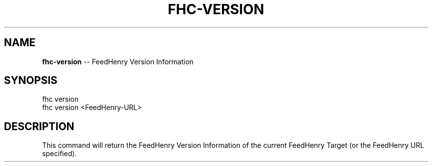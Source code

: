 .\" Generated with Ronnjs/v0.1
.\" http://github.com/kapouer/ronnjs/
.
.TH "FHC\-VERSION" "1" "February 2012" "" ""
.
.SH "NAME"
\fBfhc-version\fR \-\- FeedHenry Version Information
.
.SH "SYNOPSIS"
.
.nf
fhc version 
fhc version <FeedHenry\-URL>
.
.fi
.
.SH "DESCRIPTION"
This command will return the FeedHenry Version Information of the current FeedHenry Target (or the FeedHenry URL specified)\.
